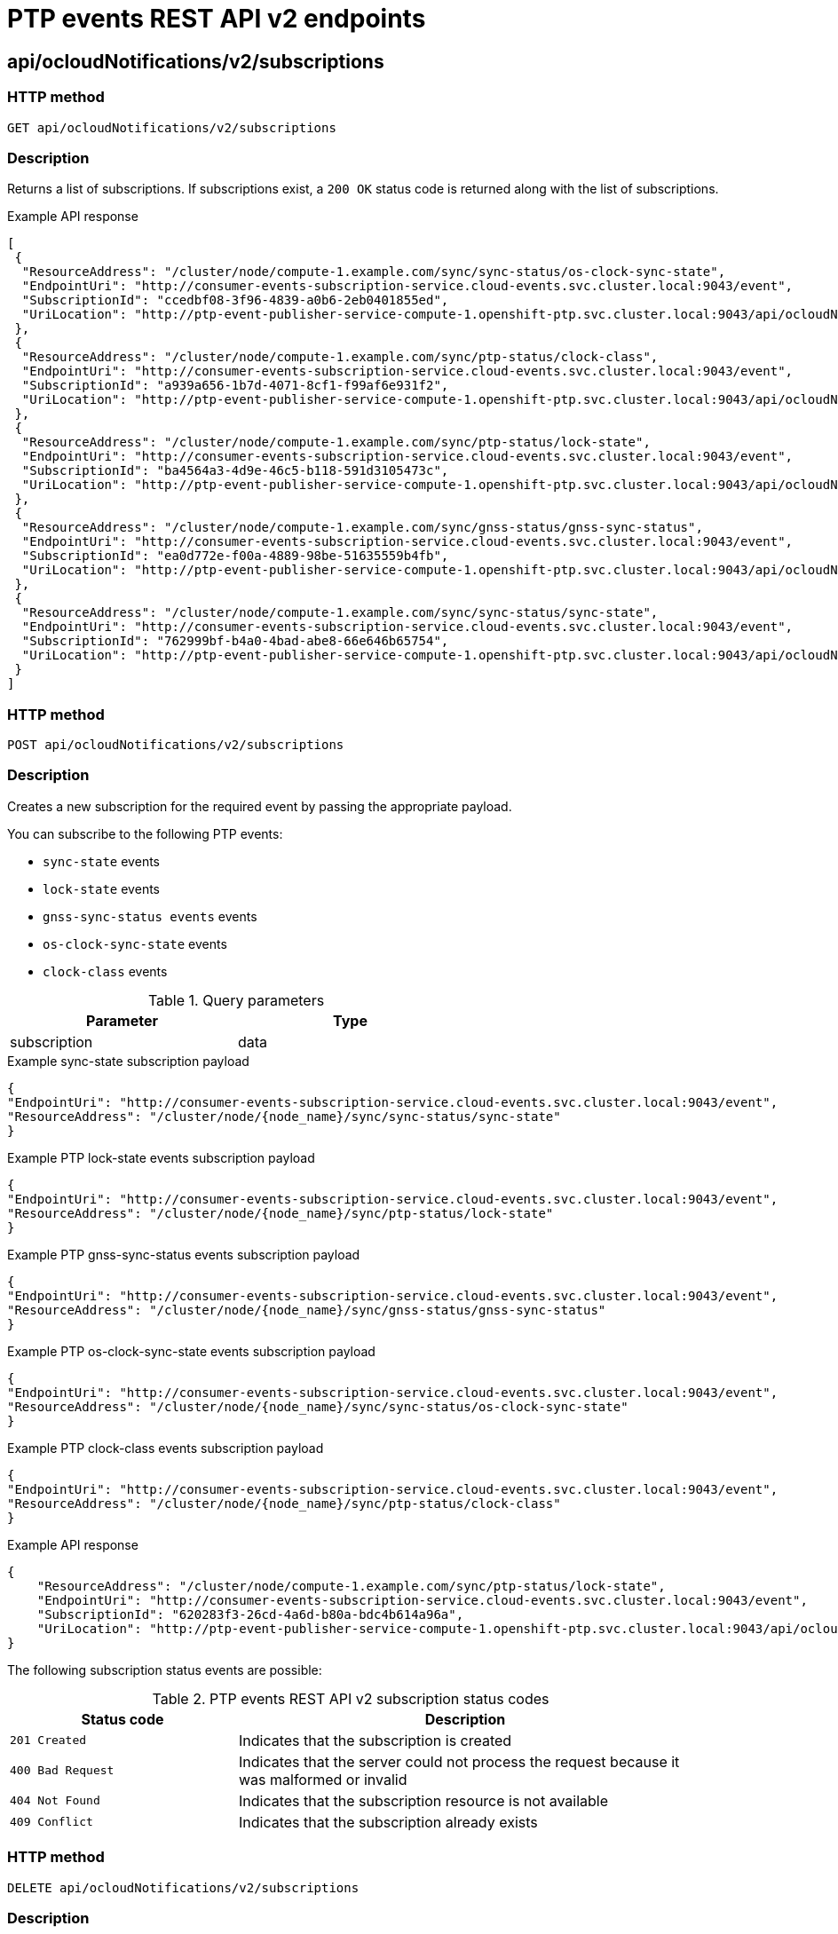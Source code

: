 // Module included in the following assemblies:
//
// * networking/ptp/ptp-events-rest-api-reference-v2.adoc

:_mod-docs-content-type: PROCEDURE
[id="cnf-fast-event-notifications-v2-api-refererence_{context}"]
= PTP events REST API v2 endpoints

[id="api-ocloud-notifications-v2-subscriptions_{context}"]
== api/ocloudNotifications/v2/subscriptions

[discrete]
=== HTTP method

`GET api/ocloudNotifications/v2/subscriptions`

[discrete]
=== Description

Returns a list of subscriptions. If subscriptions exist, a `200 OK` status code is returned along with the list of subscriptions.

.Example API response
[source,json]
----
[
 {
  "ResourceAddress": "/cluster/node/compute-1.example.com/sync/sync-status/os-clock-sync-state",
  "EndpointUri": "http://consumer-events-subscription-service.cloud-events.svc.cluster.local:9043/event",
  "SubscriptionId": "ccedbf08-3f96-4839-a0b6-2eb0401855ed",
  "UriLocation": "http://ptp-event-publisher-service-compute-1.openshift-ptp.svc.cluster.local:9043/api/ocloudNotifications/v2/subscriptions/ccedbf08-3f96-4839-a0b6-2eb0401855ed"
 },
 {
  "ResourceAddress": "/cluster/node/compute-1.example.com/sync/ptp-status/clock-class",
  "EndpointUri": "http://consumer-events-subscription-service.cloud-events.svc.cluster.local:9043/event",
  "SubscriptionId": "a939a656-1b7d-4071-8cf1-f99af6e931f2",
  "UriLocation": "http://ptp-event-publisher-service-compute-1.openshift-ptp.svc.cluster.local:9043/api/ocloudNotifications/v2/subscriptions/a939a656-1b7d-4071-8cf1-f99af6e931f2"
 },
 {
  "ResourceAddress": "/cluster/node/compute-1.example.com/sync/ptp-status/lock-state",
  "EndpointUri": "http://consumer-events-subscription-service.cloud-events.svc.cluster.local:9043/event",
  "SubscriptionId": "ba4564a3-4d9e-46c5-b118-591d3105473c",
  "UriLocation": "http://ptp-event-publisher-service-compute-1.openshift-ptp.svc.cluster.local:9043/api/ocloudNotifications/v2/subscriptions/ba4564a3-4d9e-46c5-b118-591d3105473c"
 },
 {
  "ResourceAddress": "/cluster/node/compute-1.example.com/sync/gnss-status/gnss-sync-status",
  "EndpointUri": "http://consumer-events-subscription-service.cloud-events.svc.cluster.local:9043/event",
  "SubscriptionId": "ea0d772e-f00a-4889-98be-51635559b4fb",
  "UriLocation": "http://ptp-event-publisher-service-compute-1.openshift-ptp.svc.cluster.local:9043/api/ocloudNotifications/v2/subscriptions/ea0d772e-f00a-4889-98be-51635559b4fb"
 },
 {
  "ResourceAddress": "/cluster/node/compute-1.example.com/sync/sync-status/sync-state",
  "EndpointUri": "http://consumer-events-subscription-service.cloud-events.svc.cluster.local:9043/event",
  "SubscriptionId": "762999bf-b4a0-4bad-abe8-66e646b65754",
  "UriLocation": "http://ptp-event-publisher-service-compute-1.openshift-ptp.svc.cluster.local:9043/api/ocloudNotifications/v2/subscriptions/762999bf-b4a0-4bad-abe8-66e646b65754"
 }
]
----

[discrete]
=== HTTP method

`POST api/ocloudNotifications/v2/subscriptions`

[discrete]
=== Description

Creates a new subscription for the required event by passing the appropriate payload.

You can subscribe to the following PTP events:

* `sync-state` events
* `lock-state` events
* `gnss-sync-status events` events
* `os-clock-sync-state` events
* `clock-class` events

.Query parameters
[cols=2*, width="60%", options="header"]
|====
|Parameter
|Type

|subscription
|data
|====

.Example sync-state subscription payload
[source,json]
----
{
"EndpointUri": "http://consumer-events-subscription-service.cloud-events.svc.cluster.local:9043/event",
"ResourceAddress": "/cluster/node/{node_name}/sync/sync-status/sync-state"
}
----

.Example PTP lock-state events subscription payload
[source,json]
----
{
"EndpointUri": "http://consumer-events-subscription-service.cloud-events.svc.cluster.local:9043/event",
"ResourceAddress": "/cluster/node/{node_name}/sync/ptp-status/lock-state"
}
----

.Example PTP gnss-sync-status events subscription payload
[source,json]
----
{
"EndpointUri": "http://consumer-events-subscription-service.cloud-events.svc.cluster.local:9043/event",
"ResourceAddress": "/cluster/node/{node_name}/sync/gnss-status/gnss-sync-status"
}
----

.Example PTP os-clock-sync-state events subscription payload
[source,json]
----
{
"EndpointUri": "http://consumer-events-subscription-service.cloud-events.svc.cluster.local:9043/event",
"ResourceAddress": "/cluster/node/{node_name}/sync/sync-status/os-clock-sync-state"
}
----

.Example PTP clock-class events subscription payload
[source,json]
----
{
"EndpointUri": "http://consumer-events-subscription-service.cloud-events.svc.cluster.local:9043/event",
"ResourceAddress": "/cluster/node/{node_name}/sync/ptp-status/clock-class"
}
----

.Example API response
[source,json]
----
{
    "ResourceAddress": "/cluster/node/compute-1.example.com/sync/ptp-status/lock-state",
    "EndpointUri": "http://consumer-events-subscription-service.cloud-events.svc.cluster.local:9043/event",
    "SubscriptionId": "620283f3-26cd-4a6d-b80a-bdc4b614a96a",
    "UriLocation": "http://ptp-event-publisher-service-compute-1.openshift-ptp.svc.cluster.local:9043/api/ocloudNotifications/v2/subscriptions/620283f3-26cd-4a6d-b80a-bdc4b614a96a"
}
----

The following subscription status events are possible:

.PTP events REST API v2 subscription status codes
[cols="1,2", width="90%", options="header"]
|====
|Status code
|Description

|`201 Created`
|Indicates that the subscription is created

|`400 Bad Request`
|Indicates that the server could not process the request because it was malformed or invalid

|`404 Not Found`
|Indicates that the subscription resource is not available

|`409 Conflict`
|Indicates that the subscription already exists
|====

[discrete]
=== HTTP method

`DELETE api/ocloudNotifications/v2/subscriptions`

[discrete]
=== Description

Deletes all subscriptions.

.Example API response
[source,json]
----
{
"status": "deleted all subscriptions"
}
----

[id="api-ocloud-notifications-v2-subscriptions-subscription_id_{context}"]
== api/ocloudNotifications/v2/subscriptions/{subscription_id}

[discrete]
=== HTTP method

`GET api/ocloudNotifications/v2/subscriptions/{subscription_id}`

[discrete]
=== Description

Returns details for the subscription with ID `subscription_id`.

.Global path parameters
[cols=2*, width="60%", options="header"]
|====
|Parameter
|Type

|`subscription_id`
|string
|====

.Example API response
[source,json]
----
{
    "ResourceAddress": "/cluster/node/compute-1.example.com/sync/ptp-status/lock-state",
    "EndpointUri": "http://consumer-events-subscription-service.cloud-events.svc.cluster.local:9043/event",
    "SubscriptionId": "620283f3-26cd-4a6d-b80a-bdc4b614a96a",
    "UriLocation": "http://ptp-event-publisher-service-compute-1.openshift-ptp.svc.cluster.local:9043/api/ocloudNotifications/v2/subscriptions/620283f3-26cd-4a6d-b80a-bdc4b614a96a"
}
----

[discrete]
=== HTTP method

`DELETE api/ocloudNotifications/v2/subscriptions/{subscription_id}`

[discrete]
=== Description

Deletes the subscription with ID `subscription_id`.

.Global path parameters
[cols=2*, width="60%", options="header"]
|====
|Parameter
|Type

|`subscription_id`
|string
|====

.HTTP response codes
[cols=2*, width="60%", options="header"]
|====
|HTTP response
|Description

|204 No Content
|Success
|====

[id="api-ocloudnotifications-v2-health_{context}"]
== api/ocloudNotifications/v2/health

[discrete]
=== HTTP method

`GET api/ocloudNotifications/v2/health/`

[discrete]
=== Description

Returns the health status for the `ocloudNotifications` REST API.

.HTTP response codes
[cols=2*, width="60%", options="header"]
|====
|HTTP response
|Description

|200 OK
|Success
|====

[id="api-ocloudnotifications-v2-publishers_{context}"]
== api/ocloudNotifications/v2/publishers

[discrete]
=== HTTP method

`GET api/ocloudNotifications/v2/publishers`

[discrete]
=== Description

Returns a list of publisher details for the cluster node.
The system generates notifications when the relevant equipment state changes.

You can use equipment synchronization status subscriptions together to deliver a detailed view of the overall synchronization health of the system.

.Example API response
[source,json]
----
[
  {
    "ResourceAddress": "/cluster/node/compute-1.example.com/sync/sync-status/sync-state",
    "EndpointUri": "http://localhost:9043/api/ocloudNotifications/v2/dummy",
    "SubscriptionId": "4ea72bfa-185c-4703-9694-cdd0434cd570",
    "UriLocation": "http://localhost:9043/api/ocloudNotifications/v2/publishers/4ea72bfa-185c-4703-9694-cdd0434cd570"
  },
  {
    "ResourceAddress": "/cluster/node/compute-1.example.com/sync/sync-status/os-clock-sync-state",
    "EndpointUri": "http://localhost:9043/api/ocloudNotifications/v2/dummy",
    "SubscriptionId": "71fbb38e-a65d-41fc-823b-d76407901087",
    "UriLocation": "http://localhost:9043/api/ocloudNotifications/v2/publishers/71fbb38e-a65d-41fc-823b-d76407901087"
  },
  {
    "ResourceAddress": "/cluster/node/compute-1.example.com/sync/ptp-status/clock-class",
    "EndpointUri": "http://localhost:9043/api/ocloudNotifications/v2/dummy",
    "SubscriptionId": "7bc27cad-03f4-44a9-8060-a029566e7926",
    "UriLocation": "http://localhost:9043/api/ocloudNotifications/v2/publishers/7bc27cad-03f4-44a9-8060-a029566e7926"
  },
  {
    "ResourceAddress": "/cluster/node/compute-1.example.com/sync/ptp-status/lock-state",
    "EndpointUri": "http://localhost:9043/api/ocloudNotifications/v2/dummy",
    "SubscriptionId": "6e7b6736-f359-46b9-991c-fbaed25eb554",
    "UriLocation": "http://localhost:9043/api/ocloudNotifications/v2/publishers/6e7b6736-f359-46b9-991c-fbaed25eb554"
  },
  {
    "ResourceAddress": "/cluster/node/compute-1.example.com/sync/gnss-status/gnss-sync-status",
    "EndpointUri": "http://localhost:9043/api/ocloudNotifications/v2/dummy",
    "SubscriptionId": "31bb0a45-7892-45d4-91dd-13035b13ed18",
    "UriLocation": "http://localhost:9043/api/ocloudNotifications/v2/publishers/31bb0a45-7892-45d4-91dd-13035b13ed18"
  }
]
----

.HTTP response codes
[cols=2*, width="60%", options="header"]
|====
|HTTP response
|Description

|200 OK
|Success
|====

[id="resource-address-current-state-v2_{context}"]
== api/ocloudNotifications/v2/{resource_address}/CurrentState

[discrete]
=== HTTP method

`GET api/ocloudNotifications/v2/cluster/node/{node_name}/sync/ptp-status/lock-state/CurrentState`

`GET api/ocloudNotifications/v2/cluster/node/{node_name}/sync/sync-status/os-clock-sync-state/CurrentState`

`GET api/ocloudNotifications/v2/cluster/node/{node_name}/sync/ptp-status/clock-class/CurrentState`

`GET api/ocloudNotifications/v2/cluster/node/{node_name}/sync/sync-status/sync-state/CurrentState`

`GET api/ocloudNotifications/v2/cluster/node/{node_name}/sync/gnss-status/gnss-sync-state/CurrentState`

[discrete]
=== Description

Returns the current state of the `os-clock-sync-state`, `clock-class`, `lock-state`, `gnss-sync-status`, or `sync-state` events for the cluster node.

* `os-clock-sync-state` notifications describe the host operating system clock synchronization state. Can be in `LOCKED` or `FREERUN` state.
* `clock-class` notifications describe the current state of the PTP clock class.
* `lock-state` notifications describe the current status of the PTP equipment lock state. Can be in `LOCKED`, `HOLDOVER` or `FREERUN` state.
* `sync-state` notifications describe the current status of the least synchronized of the PTP clock `lock-state` and
`os-clock-sync-state` states.
* `gnss-sync-status` notifications describe the GNSS clock synchronization state.

.Global path parameters
[cols=2*, width="60%", options="header"]
|====
|Parameter
|Type

|`resource_address`
|string
|====

.Example lock-state API response
[source,json]
----
{
  "id": "c1ac3aa5-1195-4786-84f8-da0ea4462921",
  "type": "event.sync.ptp-status.ptp-state-change",
  "source": "/cluster/node/compute-1.example.com/sync/ptp-status/lock-state",
  "dataContentType": "application/json",
  "time": "2023-01-10T02:41:57.094981478Z",
  "data": {
    "version": "1.0",
    "values": [
      {
        "ResourceAddress": "/cluster/node/compute-1.example.com/ens5fx/master",
        "dataType": "notification",
        "valueType": "enumeration",
        "value": "LOCKED"
      },
      {
        "ResourceAddress": "/cluster/node/compute-1.example.com/ens5fx/master",
        "dataType": "metric",
        "valueType": "decimal64.3",
        "value": "29"
      }
    ]
  }
}
----

.Example os-clock-sync-state API response
[source,json]
----
{
  "specversion": "0.3",
  "id": "4f51fe99-feaa-4e66-9112-66c5c9b9afcb",
  "source": "/cluster/node/compute-1.example.com/sync/sync-status/os-clock-sync-state",
  "type": "event.sync.sync-status.os-clock-sync-state-change",
  "subject": "/cluster/node/compute-1.example.com/sync/sync-status/os-clock-sync-state",
  "datacontenttype": "application/json",
  "time": "2022-11-29T17:44:22.202Z",
  "data": {
    "version": "1.0",
    "values": [
      {
        "ResourceAddress": "/cluster/node/compute-1.example.com/CLOCK_REALTIME",
        "dataType": "notification",
        "valueType": "enumeration",
        "value": "LOCKED"
      },
      {
        "ResourceAddress": "/cluster/node/compute-1.example.com/CLOCK_REALTIME",
        "dataType": "metric",
        "valueType": "decimal64.3",
        "value": "27"
      }
    ]
  }
}
----

.Example clock-class API response
[source,json]
----
{
  "id": "064c9e67-5ad4-4afb-98ff-189c6aa9c205",
  "type": "event.sync.ptp-status.ptp-clock-class-change",
  "source": "/cluster/node/compute-1.example.com/sync/ptp-status/clock-class",
  "dataContentType": "application/json",
  "time": "2023-01-10T02:41:56.785673989Z",
  "data": {
    "version": "1.0",
    "values": [
      {
        "ResourceAddress": "/cluster/node/compute-1.example.com/ens5fx/master",
        "dataType": "metric",
        "valueType": "decimal64.3",
        "value": "165"
      }
    ]
  }
}
----

.Example sync-state API response
[source,json]
----
{
    "specversion": "0.3",
    "id": "8c9d6ecb-ae9f-4106-82c4-0a778a79838d",
    "source": "/sync/sync-status/sync-state",
    "type": "event.sync.sync-status.synchronization-state-change",
    "subject": "/cluster/node/compute-1.example.com/sync/sync-status/sync-state",
    "datacontenttype": "application/json",
    "time": "2024-08-28T14:50:57.327585316Z",
    "data":
    {
        "version": "1.0",
        "values": [
        {
            "ResourceAddress": "/cluster/node/compute-1.example.com/sync/sync-status/sync-state",
            "data_type": "notification",
            "value_type": "enumeration",
            "value": "LOCKED"
        }]
    }
}
----

.Example gnss-sync-state API response
[source,json]
----
{
  "id": "435e1f2a-6854-4555-8520-767325c087d7",
  "type": "event.sync.gnss-status.gnss-state-change",
  "source": "/cluster/node/compute-1.example.com/sync/gnss-status/gnss-sync-status",
  "dataContentType": "application/json",
  "time": "2023-09-27T19:35:33.42347206Z",
  "data": {
    "version": "1.0",
    "values": [
      {
        "resource": "/cluster/node/compute-1.example.com/ens2fx/master",
        "dataType": "notification",
        "valueType": "enumeration",
        "value": "SYNCHRONIZED"
      },
      {
        "resource": "/cluster/node/compute-1.example.com/ens2fx/master",
        "dataType": "metric",
        "valueType": "decimal64.3",
        "value": "5"
      }
    ]
  }
}
----